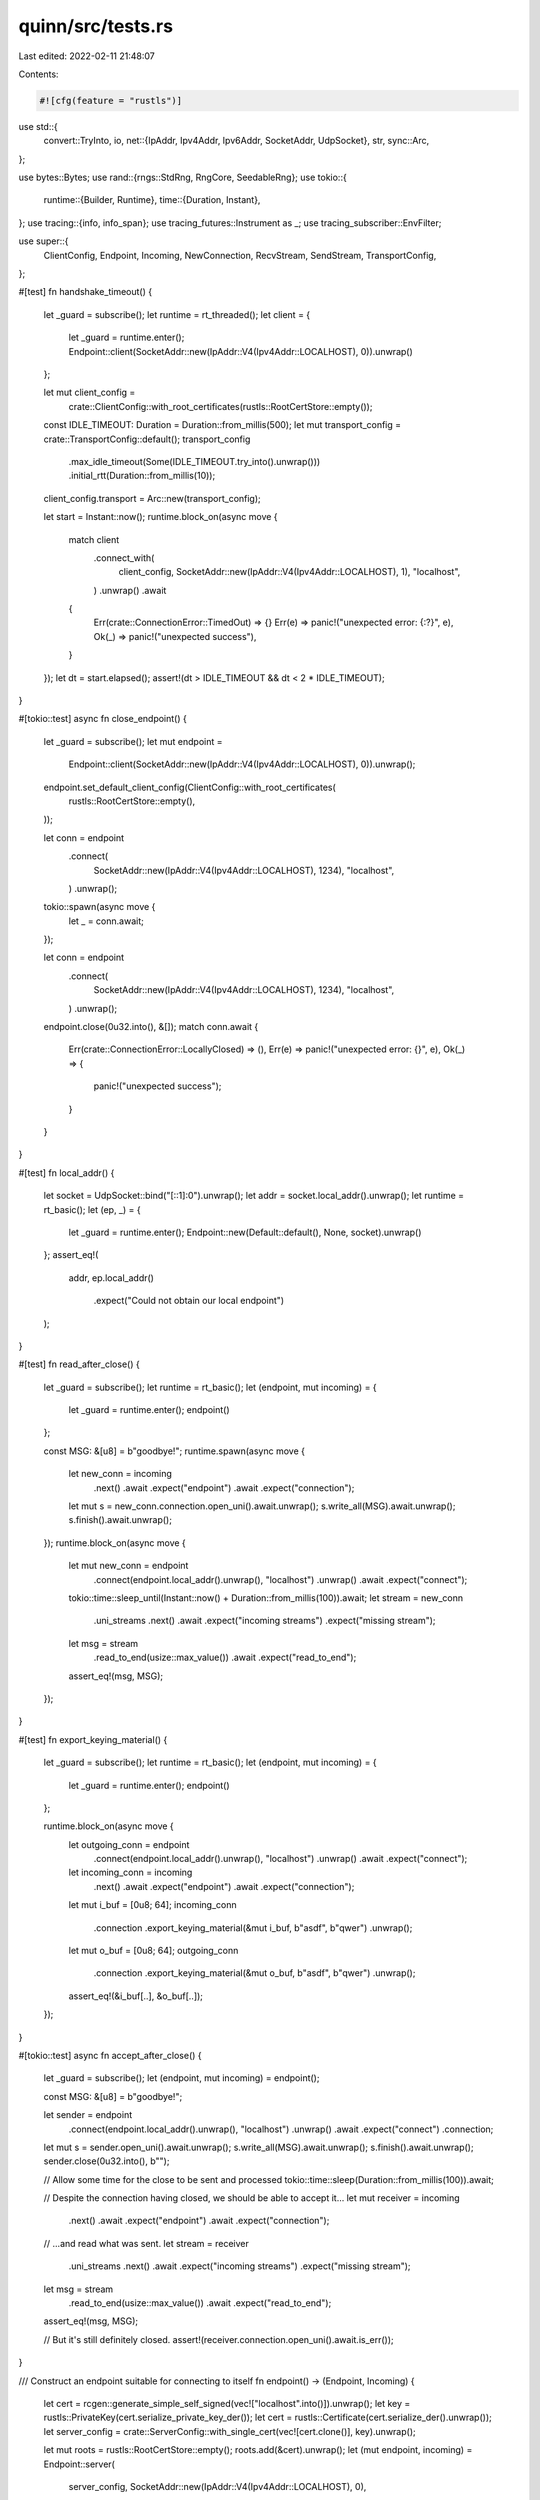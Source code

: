 quinn/src/tests.rs
==================

Last edited: 2022-02-11 21:48:07

Contents:

.. code-block:: rs

    #![cfg(feature = "rustls")]

use std::{
    convert::TryInto,
    io,
    net::{IpAddr, Ipv4Addr, Ipv6Addr, SocketAddr, UdpSocket},
    str,
    sync::Arc,
};

use bytes::Bytes;
use rand::{rngs::StdRng, RngCore, SeedableRng};
use tokio::{
    runtime::{Builder, Runtime},
    time::{Duration, Instant},
};
use tracing::{info, info_span};
use tracing_futures::Instrument as _;
use tracing_subscriber::EnvFilter;

use super::{
    ClientConfig, Endpoint, Incoming, NewConnection, RecvStream, SendStream, TransportConfig,
};

#[test]
fn handshake_timeout() {
    let _guard = subscribe();
    let runtime = rt_threaded();
    let client = {
        let _guard = runtime.enter();
        Endpoint::client(SocketAddr::new(IpAddr::V4(Ipv4Addr::LOCALHOST), 0)).unwrap()
    };

    let mut client_config =
        crate::ClientConfig::with_root_certificates(rustls::RootCertStore::empty());
    const IDLE_TIMEOUT: Duration = Duration::from_millis(500);
    let mut transport_config = crate::TransportConfig::default();
    transport_config
        .max_idle_timeout(Some(IDLE_TIMEOUT.try_into().unwrap()))
        .initial_rtt(Duration::from_millis(10));
    client_config.transport = Arc::new(transport_config);

    let start = Instant::now();
    runtime.block_on(async move {
        match client
            .connect_with(
                client_config,
                SocketAddr::new(IpAddr::V4(Ipv4Addr::LOCALHOST), 1),
                "localhost",
            )
            .unwrap()
            .await
        {
            Err(crate::ConnectionError::TimedOut) => {}
            Err(e) => panic!("unexpected error: {:?}", e),
            Ok(_) => panic!("unexpected success"),
        }
    });
    let dt = start.elapsed();
    assert!(dt > IDLE_TIMEOUT && dt < 2 * IDLE_TIMEOUT);
}

#[tokio::test]
async fn close_endpoint() {
    let _guard = subscribe();
    let mut endpoint =
        Endpoint::client(SocketAddr::new(IpAddr::V4(Ipv4Addr::LOCALHOST), 0)).unwrap();
    endpoint.set_default_client_config(ClientConfig::with_root_certificates(
        rustls::RootCertStore::empty(),
    ));

    let conn = endpoint
        .connect(
            SocketAddr::new(IpAddr::V4(Ipv4Addr::LOCALHOST), 1234),
            "localhost",
        )
        .unwrap();

    tokio::spawn(async move {
        let _ = conn.await;
    });

    let conn = endpoint
        .connect(
            SocketAddr::new(IpAddr::V4(Ipv4Addr::LOCALHOST), 1234),
            "localhost",
        )
        .unwrap();
    endpoint.close(0u32.into(), &[]);
    match conn.await {
        Err(crate::ConnectionError::LocallyClosed) => (),
        Err(e) => panic!("unexpected error: {}", e),
        Ok(_) => {
            panic!("unexpected success");
        }
    }
}

#[test]
fn local_addr() {
    let socket = UdpSocket::bind("[::1]:0").unwrap();
    let addr = socket.local_addr().unwrap();
    let runtime = rt_basic();
    let (ep, _) = {
        let _guard = runtime.enter();
        Endpoint::new(Default::default(), None, socket).unwrap()
    };
    assert_eq!(
        addr,
        ep.local_addr()
            .expect("Could not obtain our local endpoint")
    );
}

#[test]
fn read_after_close() {
    let _guard = subscribe();
    let runtime = rt_basic();
    let (endpoint, mut incoming) = {
        let _guard = runtime.enter();
        endpoint()
    };

    const MSG: &[u8] = b"goodbye!";
    runtime.spawn(async move {
        let new_conn = incoming
            .next()
            .await
            .expect("endpoint")
            .await
            .expect("connection");
        let mut s = new_conn.connection.open_uni().await.unwrap();
        s.write_all(MSG).await.unwrap();
        s.finish().await.unwrap();
    });
    runtime.block_on(async move {
        let mut new_conn = endpoint
            .connect(endpoint.local_addr().unwrap(), "localhost")
            .unwrap()
            .await
            .expect("connect");
        tokio::time::sleep_until(Instant::now() + Duration::from_millis(100)).await;
        let stream = new_conn
            .uni_streams
            .next()
            .await
            .expect("incoming streams")
            .expect("missing stream");
        let msg = stream
            .read_to_end(usize::max_value())
            .await
            .expect("read_to_end");
        assert_eq!(msg, MSG);
    });
}

#[test]
fn export_keying_material() {
    let _guard = subscribe();
    let runtime = rt_basic();
    let (endpoint, mut incoming) = {
        let _guard = runtime.enter();
        endpoint()
    };

    runtime.block_on(async move {
        let outgoing_conn = endpoint
            .connect(endpoint.local_addr().unwrap(), "localhost")
            .unwrap()
            .await
            .expect("connect");
        let incoming_conn = incoming
            .next()
            .await
            .expect("endpoint")
            .await
            .expect("connection");
        let mut i_buf = [0u8; 64];
        incoming_conn
            .connection
            .export_keying_material(&mut i_buf, b"asdf", b"qwer")
            .unwrap();
        let mut o_buf = [0u8; 64];
        outgoing_conn
            .connection
            .export_keying_material(&mut o_buf, b"asdf", b"qwer")
            .unwrap();
        assert_eq!(&i_buf[..], &o_buf[..]);
    });
}

#[tokio::test]
async fn accept_after_close() {
    let _guard = subscribe();
    let (endpoint, mut incoming) = endpoint();

    const MSG: &[u8] = b"goodbye!";

    let sender = endpoint
        .connect(endpoint.local_addr().unwrap(), "localhost")
        .unwrap()
        .await
        .expect("connect")
        .connection;
    let mut s = sender.open_uni().await.unwrap();
    s.write_all(MSG).await.unwrap();
    s.finish().await.unwrap();
    sender.close(0u32.into(), b"");

    // Allow some time for the close to be sent and processed
    tokio::time::sleep(Duration::from_millis(100)).await;

    // Despite the connection having closed, we should be able to accept it...
    let mut receiver = incoming
        .next()
        .await
        .expect("endpoint")
        .await
        .expect("connection");

    // ...and read what was sent.
    let stream = receiver
        .uni_streams
        .next()
        .await
        .expect("incoming streams")
        .expect("missing stream");
    let msg = stream
        .read_to_end(usize::max_value())
        .await
        .expect("read_to_end");
    assert_eq!(msg, MSG);

    // But it's still definitely closed.
    assert!(receiver.connection.open_uni().await.is_err());
}

/// Construct an endpoint suitable for connecting to itself
fn endpoint() -> (Endpoint, Incoming) {
    let cert = rcgen::generate_simple_self_signed(vec!["localhost".into()]).unwrap();
    let key = rustls::PrivateKey(cert.serialize_private_key_der());
    let cert = rustls::Certificate(cert.serialize_der().unwrap());
    let server_config = crate::ServerConfig::with_single_cert(vec![cert.clone()], key).unwrap();

    let mut roots = rustls::RootCertStore::empty();
    roots.add(&cert).unwrap();
    let (mut endpoint, incoming) = Endpoint::server(
        server_config,
        SocketAddr::new(IpAddr::V4(Ipv4Addr::LOCALHOST), 0),
    )
    .unwrap();
    let client_config = ClientConfig::with_root_certificates(roots);
    endpoint.set_default_client_config(client_config);

    (endpoint, incoming)
}

#[tokio::test]
async fn zero_rtt() {
    let _guard = subscribe();
    let (endpoint, mut incoming) = endpoint();

    const MSG: &[u8] = b"goodbye!";
    tokio::spawn(async move {
        for _ in 0..2 {
            let incoming = incoming.next().await.unwrap();
            let NewConnection {
                mut uni_streams,
                connection,
                ..
            } = incoming.into_0rtt().unwrap_or_else(|_| unreachable!()).0;
            tokio::spawn(async move {
                while let Some(Ok(x)) = uni_streams.next().await {
                    let msg = x.read_to_end(usize::max_value()).await.unwrap();
                    assert_eq!(msg, MSG);
                }
            });
            let mut s = connection.open_uni().await.expect("open_uni");
            s.write_all(MSG).await.expect("write");
            s.finish().await.expect("finish");
        }
    });

    let NewConnection {
        mut uni_streams, ..
    } = endpoint
        .connect(endpoint.local_addr().unwrap(), "localhost")
        .unwrap()
        .into_0rtt()
        .err()
        .expect("0-RTT succeeded without keys")
        .await
        .expect("connect");

    tokio::spawn(async move {
        // Buy time for the driver to process the server's NewSessionTicket
        tokio::time::sleep_until(Instant::now() + Duration::from_millis(100)).await;
        let stream = uni_streams
            .next()
            .await
            .expect("incoming streams")
            .expect("missing stream");
        let msg = stream
            .read_to_end(usize::max_value())
            .await
            .expect("read_to_end");
        assert_eq!(msg, MSG);
    });
    endpoint.wait_idle().await;

    info!("initial connection complete");

    let (
        NewConnection {
            connection,
            mut uni_streams,
            ..
        },
        zero_rtt,
    ) = endpoint
        .connect(endpoint.local_addr().unwrap(), "localhost")
        .unwrap()
        .into_0rtt()
        .unwrap_or_else(|_| panic!("missing 0-RTT keys"));
    // Send something ASAP to use 0-RTT
    tokio::spawn(async move {
        let mut s = connection.open_uni().await.expect("0-RTT open uni");
        s.write_all(MSG).await.expect("0-RTT write");
        s.finish().await.expect("0-RTT finish");
    });

    let stream = uni_streams
        .next()
        .await
        .expect("incoming streams")
        .expect("missing stream");
    let msg = stream
        .read_to_end(usize::max_value())
        .await
        .expect("read_to_end");
    assert_eq!(msg, MSG);
    assert!(zero_rtt.await);

    drop(uni_streams);

    endpoint.wait_idle().await;
}

#[test]
fn echo_v6() {
    run_echo(EchoArgs {
        client_addr: SocketAddr::new(IpAddr::V6(Ipv6Addr::UNSPECIFIED), 0),
        server_addr: SocketAddr::new(IpAddr::V6(Ipv6Addr::LOCALHOST), 0),
        nr_streams: 1,
        stream_size: 10 * 1024,
        receive_window: None,
        stream_receive_window: None,
    });
}

#[test]
fn echo_v4() {
    run_echo(EchoArgs {
        client_addr: SocketAddr::new(IpAddr::V4(Ipv4Addr::UNSPECIFIED), 0),
        server_addr: SocketAddr::new(IpAddr::V4(Ipv4Addr::LOCALHOST), 0),
        nr_streams: 1,
        stream_size: 10 * 1024,
        receive_window: None,
        stream_receive_window: None,
    });
}

#[test]
#[cfg(any(target_os = "linux", target_os = "macos"))] // Dual-stack sockets aren't the default anywhere else.
fn echo_dualstack() {
    run_echo(EchoArgs {
        client_addr: SocketAddr::new(IpAddr::V6(Ipv6Addr::UNSPECIFIED), 0),
        server_addr: SocketAddr::new(IpAddr::V4(Ipv4Addr::LOCALHOST), 0),
        nr_streams: 1,
        stream_size: 10 * 1024,
        receive_window: None,
        stream_receive_window: None,
    });
}

#[test]
#[cfg(not(tarpaulin))]
fn stress_receive_window() {
    run_echo(EchoArgs {
        client_addr: SocketAddr::new(IpAddr::V4(Ipv4Addr::UNSPECIFIED), 0),
        server_addr: SocketAddr::new(IpAddr::V4(Ipv4Addr::LOCALHOST), 0),
        nr_streams: 50,
        stream_size: 25 * 1024 + 11,
        receive_window: Some(37),
        stream_receive_window: Some(100 * 1024 * 1024),
    });
}

#[test]
#[cfg(not(tarpaulin))]
fn stress_stream_receive_window() {
    // Note that there is no point in runnning this with too many streams,
    // since the window is only active within a stream
    run_echo(EchoArgs {
        client_addr: SocketAddr::new(IpAddr::V4(Ipv4Addr::UNSPECIFIED), 0),
        server_addr: SocketAddr::new(IpAddr::V4(Ipv4Addr::LOCALHOST), 0),
        nr_streams: 2,
        stream_size: 250 * 1024 + 11,
        receive_window: Some(100 * 1024 * 1024),
        stream_receive_window: Some(37),
    });
}

#[test]
#[cfg(not(tarpaulin))]
fn stress_both_windows() {
    run_echo(EchoArgs {
        client_addr: SocketAddr::new(IpAddr::V4(Ipv4Addr::UNSPECIFIED), 0),
        server_addr: SocketAddr::new(IpAddr::V4(Ipv4Addr::LOCALHOST), 0),
        nr_streams: 50,
        stream_size: 25 * 1024 + 11,
        receive_window: Some(37),
        stream_receive_window: Some(37),
    });
}

fn run_echo(args: EchoArgs) {
    let _guard = subscribe();
    let runtime = rt_basic();
    let handle = {
        // Use small receive windows
        let mut transport_config = TransportConfig::default();
        if let Some(receive_window) = args.receive_window {
            transport_config.receive_window(receive_window.try_into().unwrap());
        }
        if let Some(stream_receive_window) = args.stream_receive_window {
            transport_config.stream_receive_window(stream_receive_window.try_into().unwrap());
        }
        transport_config.max_concurrent_bidi_streams(1_u8.into());
        transport_config.max_concurrent_uni_streams(1_u8.into());
        let transport_config = Arc::new(transport_config);

        // We don't use the `endpoint` helper here because we want two different endpoints with
        // different addresses.
        let cert = rcgen::generate_simple_self_signed(vec!["localhost".into()]).unwrap();
        let key = rustls::PrivateKey(cert.serialize_private_key_der());
        let cert_der = cert.serialize_der().unwrap();
        let cert = rustls::Certificate(cert_der);
        let mut server_config =
            crate::ServerConfig::with_single_cert(vec![cert.clone()], key).unwrap();

        server_config.transport = transport_config.clone();
        let server_sock = UdpSocket::bind(args.server_addr).unwrap();
        let server_addr = server_sock.local_addr().unwrap();
        let (server, mut server_incoming) = {
            let _guard = runtime.enter();
            Endpoint::new(Default::default(), Some(server_config), server_sock).unwrap()
        };

        let mut roots = rustls::RootCertStore::empty();
        roots.add(&cert).unwrap();
        let mut client_crypto = rustls::ClientConfig::builder()
            .with_safe_defaults()
            .with_root_certificates(roots)
            .with_no_client_auth();
        client_crypto.key_log = Arc::new(rustls::KeyLogFile::new());

        let mut client = {
            let _guard = runtime.enter();
            Endpoint::client(args.client_addr).unwrap()
        };
        let mut client_config = ClientConfig::new(Arc::new(client_crypto));
        client_config.transport = transport_config;
        client.set_default_client_config(client_config);

        let handle = runtime.spawn(async move {
            let incoming = server_incoming.next().await.unwrap();

            // Note for anyone modifying the platform support in this test:
            // If `local_ip` gets available on additional platforms - which
            // requires modifying this test - please update the list of supported
            // platforms in the doc comments of the various `local_ip` functions.
            if cfg!(target_os = "linux") {
                let local_ip = incoming.local_ip().expect("Local IP must be available");
                assert!(local_ip.is_loopback());
            } else {
                assert_eq!(None, incoming.local_ip());
            }

            let mut new_conn = incoming.instrument(info_span!("server")).await.unwrap();
            tokio::spawn(async move {
                while let Some(stream) = new_conn.bi_streams.next().await {
                    tokio::spawn(echo(stream.unwrap()));
                }
            });
            server.wait_idle().await;
        });

        info!(
            "connecting from {} to {}",
            args.client_addr, args.server_addr
        );
        runtime.block_on(async move {
            let new_conn = client
                .connect(server_addr, "localhost")
                .unwrap()
                .instrument(info_span!("client"))
                .await
                .expect("connect");

            /// This is just an arbitrary number to generate deterministic test data
            const SEED: u64 = 0x12345678;

            for i in 0..args.nr_streams {
                println!("Opening stream {}", i);
                let (mut send, recv) = new_conn.connection.open_bi().await.expect("stream open");
                let msg = gen_data(args.stream_size, SEED);

                let send_task = async {
                    send.write_all(&msg).await.expect("write");
                    send.finish().await.expect("finish");
                };
                let recv_task = async { recv.read_to_end(usize::max_value()).await.expect("read") };

                let (_, data) = tokio::join!(send_task, recv_task);

                assert_eq!(data[..], msg[..], "Data mismatch");
            }
            new_conn.connection.close(0u32.into(), b"done");
            client.wait_idle().await;
        });
        handle
    };
    runtime.block_on(handle).unwrap();
}

struct EchoArgs {
    client_addr: SocketAddr,
    server_addr: SocketAddr,
    nr_streams: usize,
    stream_size: usize,
    receive_window: Option<u64>,
    stream_receive_window: Option<u64>,
}

async fn echo((mut send, mut recv): (SendStream, RecvStream)) {
    loop {
        // These are 32 buffers, for reading approximately 32kB at once
        #[rustfmt::skip]
        let mut bufs = [
            Bytes::new(), Bytes::new(), Bytes::new(), Bytes::new(),
            Bytes::new(), Bytes::new(), Bytes::new(), Bytes::new(),
            Bytes::new(), Bytes::new(), Bytes::new(), Bytes::new(),
            Bytes::new(), Bytes::new(), Bytes::new(), Bytes::new(),
            Bytes::new(), Bytes::new(), Bytes::new(), Bytes::new(),
            Bytes::new(), Bytes::new(), Bytes::new(), Bytes::new(),
            Bytes::new(), Bytes::new(), Bytes::new(), Bytes::new(),
            Bytes::new(), Bytes::new(), Bytes::new(), Bytes::new(),
        ];

        match recv.read_chunks(&mut bufs).await.expect("read chunks") {
            Some(n) => {
                send.write_all_chunks(&mut bufs[..n])
                    .await
                    .expect("write chunks");
            }
            None => break,
        }
    }

    let _ = send.finish().await;
}

fn gen_data(size: usize, seed: u64) -> Vec<u8> {
    let mut rng: StdRng = SeedableRng::seed_from_u64(seed);
    let mut buf = vec![0; size];
    rng.fill_bytes(&mut buf);
    buf
}

pub fn subscribe() -> tracing::subscriber::DefaultGuard {
    let sub = tracing_subscriber::FmtSubscriber::builder()
        .with_env_filter(EnvFilter::from_default_env())
        .with_writer(|| TestWriter)
        .finish();
    tracing::subscriber::set_default(sub)
}

struct TestWriter;

impl std::io::Write for TestWriter {
    fn write(&mut self, buf: &[u8]) -> io::Result<usize> {
        print!(
            "{}",
            str::from_utf8(buf).expect("tried to log invalid UTF-8")
        );
        Ok(buf.len())
    }
    fn flush(&mut self) -> io::Result<()> {
        io::stdout().flush()
    }
}

fn rt_basic() -> Runtime {
    Builder::new_current_thread().enable_all().build().unwrap()
}

fn rt_threaded() -> Runtime {
    Builder::new_multi_thread().enable_all().build().unwrap()
}

#[tokio::test]
async fn rebind_recv() {
    let _guard = subscribe();

    let cert = rcgen::generate_simple_self_signed(vec!["localhost".into()]).unwrap();
    let key = rustls::PrivateKey(cert.serialize_private_key_der());
    let cert = rustls::Certificate(cert.serialize_der().unwrap());

    let mut roots = rustls::RootCertStore::empty();
    roots.add(&cert).unwrap();

    let mut client = Endpoint::client(SocketAddr::new(IpAddr::V4(Ipv4Addr::LOCALHOST), 0)).unwrap();
    let mut client_config = ClientConfig::new(Arc::new(
        rustls::ClientConfig::builder()
            .with_safe_defaults()
            .with_root_certificates(roots)
            .with_no_client_auth(),
    ));
    client_config.transport = Arc::new({
        let mut cfg = TransportConfig::default();
        cfg.max_concurrent_uni_streams(1u32.into());
        cfg
    });
    client.set_default_client_config(client_config);

    let server_config = crate::ServerConfig::with_single_cert(vec![cert.clone()], key).unwrap();
    let (server, mut incoming) = Endpoint::server(
        server_config,
        SocketAddr::new(IpAddr::V4(Ipv4Addr::LOCALHOST), 0),
    )
    .unwrap();
    let server_addr = server.local_addr().unwrap();

    const MSG: &[u8; 5] = b"hello";

    let write_send = Arc::new(tokio::sync::Notify::new());
    let write_recv = write_send.clone();
    let connected_send = Arc::new(tokio::sync::Notify::new());
    let connected_recv = connected_send.clone();
    let server = tokio::spawn(async move {
        let NewConnection { connection, .. } = incoming.next().await.unwrap().await.unwrap();
        info!("got conn");
        connected_send.notify_one();
        write_recv.notified().await;
        let mut stream = connection.open_uni().await.unwrap();
        stream.write_all(MSG).await.unwrap();
        stream.finish().await.unwrap();
    });

    let NewConnection {
        mut uni_streams, ..
    } = client
        .connect(server_addr, "localhost")
        .unwrap()
        .await
        .unwrap();
    info!("connected");
    connected_recv.notified().await;
    client
        .rebind(UdpSocket::bind(SocketAddr::new(IpAddr::V4(Ipv4Addr::LOCALHOST), 0)).unwrap())
        .unwrap();
    info!("rebound");
    write_send.notify_one();
    let stream = uni_streams.next().await.unwrap().unwrap();
    assert_eq!(stream.read_to_end(MSG.len()).await.unwrap(), MSG);
    server.await.unwrap();
}


